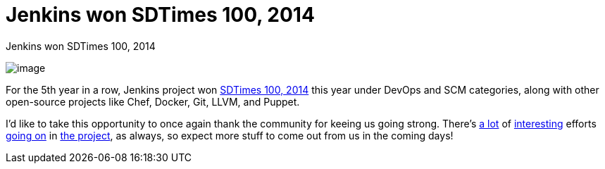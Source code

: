 = Jenkins won SDTimes 100, 2014
:page-layout: blog
:page-tags: general , news
:page-author: kohsuke

Jenkins won SDTimes 100, 2014 +

image:https://www.sdtimes.com/images/sdt100/2014SDT100_logo_120x123.gif[image] +


For the 5th year in a row, Jenkins project won https://sdtimes.com/content/article.aspx?ArticleID=71295&page=4[SDTimes 100, 2014] this year under DevOps and SCM categories, along with other open-source projects like Chef, Docker, Git, LLVM, and Puppet. +

I'd like to take this opportunity to once again thank the community for keeing us going strong. There's https://groups.google.com/forum/#!topic/jenkinsci-dev/qrG7bAnZSHQ[a lot] of https://groups.google.com/forum/#!topic/jenkinsci-dev/zDaX4yiWLLw[interesting] efforts https://groups.google.com/forum/#!topic/jenkinsci-dev/l5vrC8BqVJQ[going on] in https://github.com/jenkinsci/acceptance-test-harness[the project], as always, so expect more stuff to come out from us in the coming days! +
